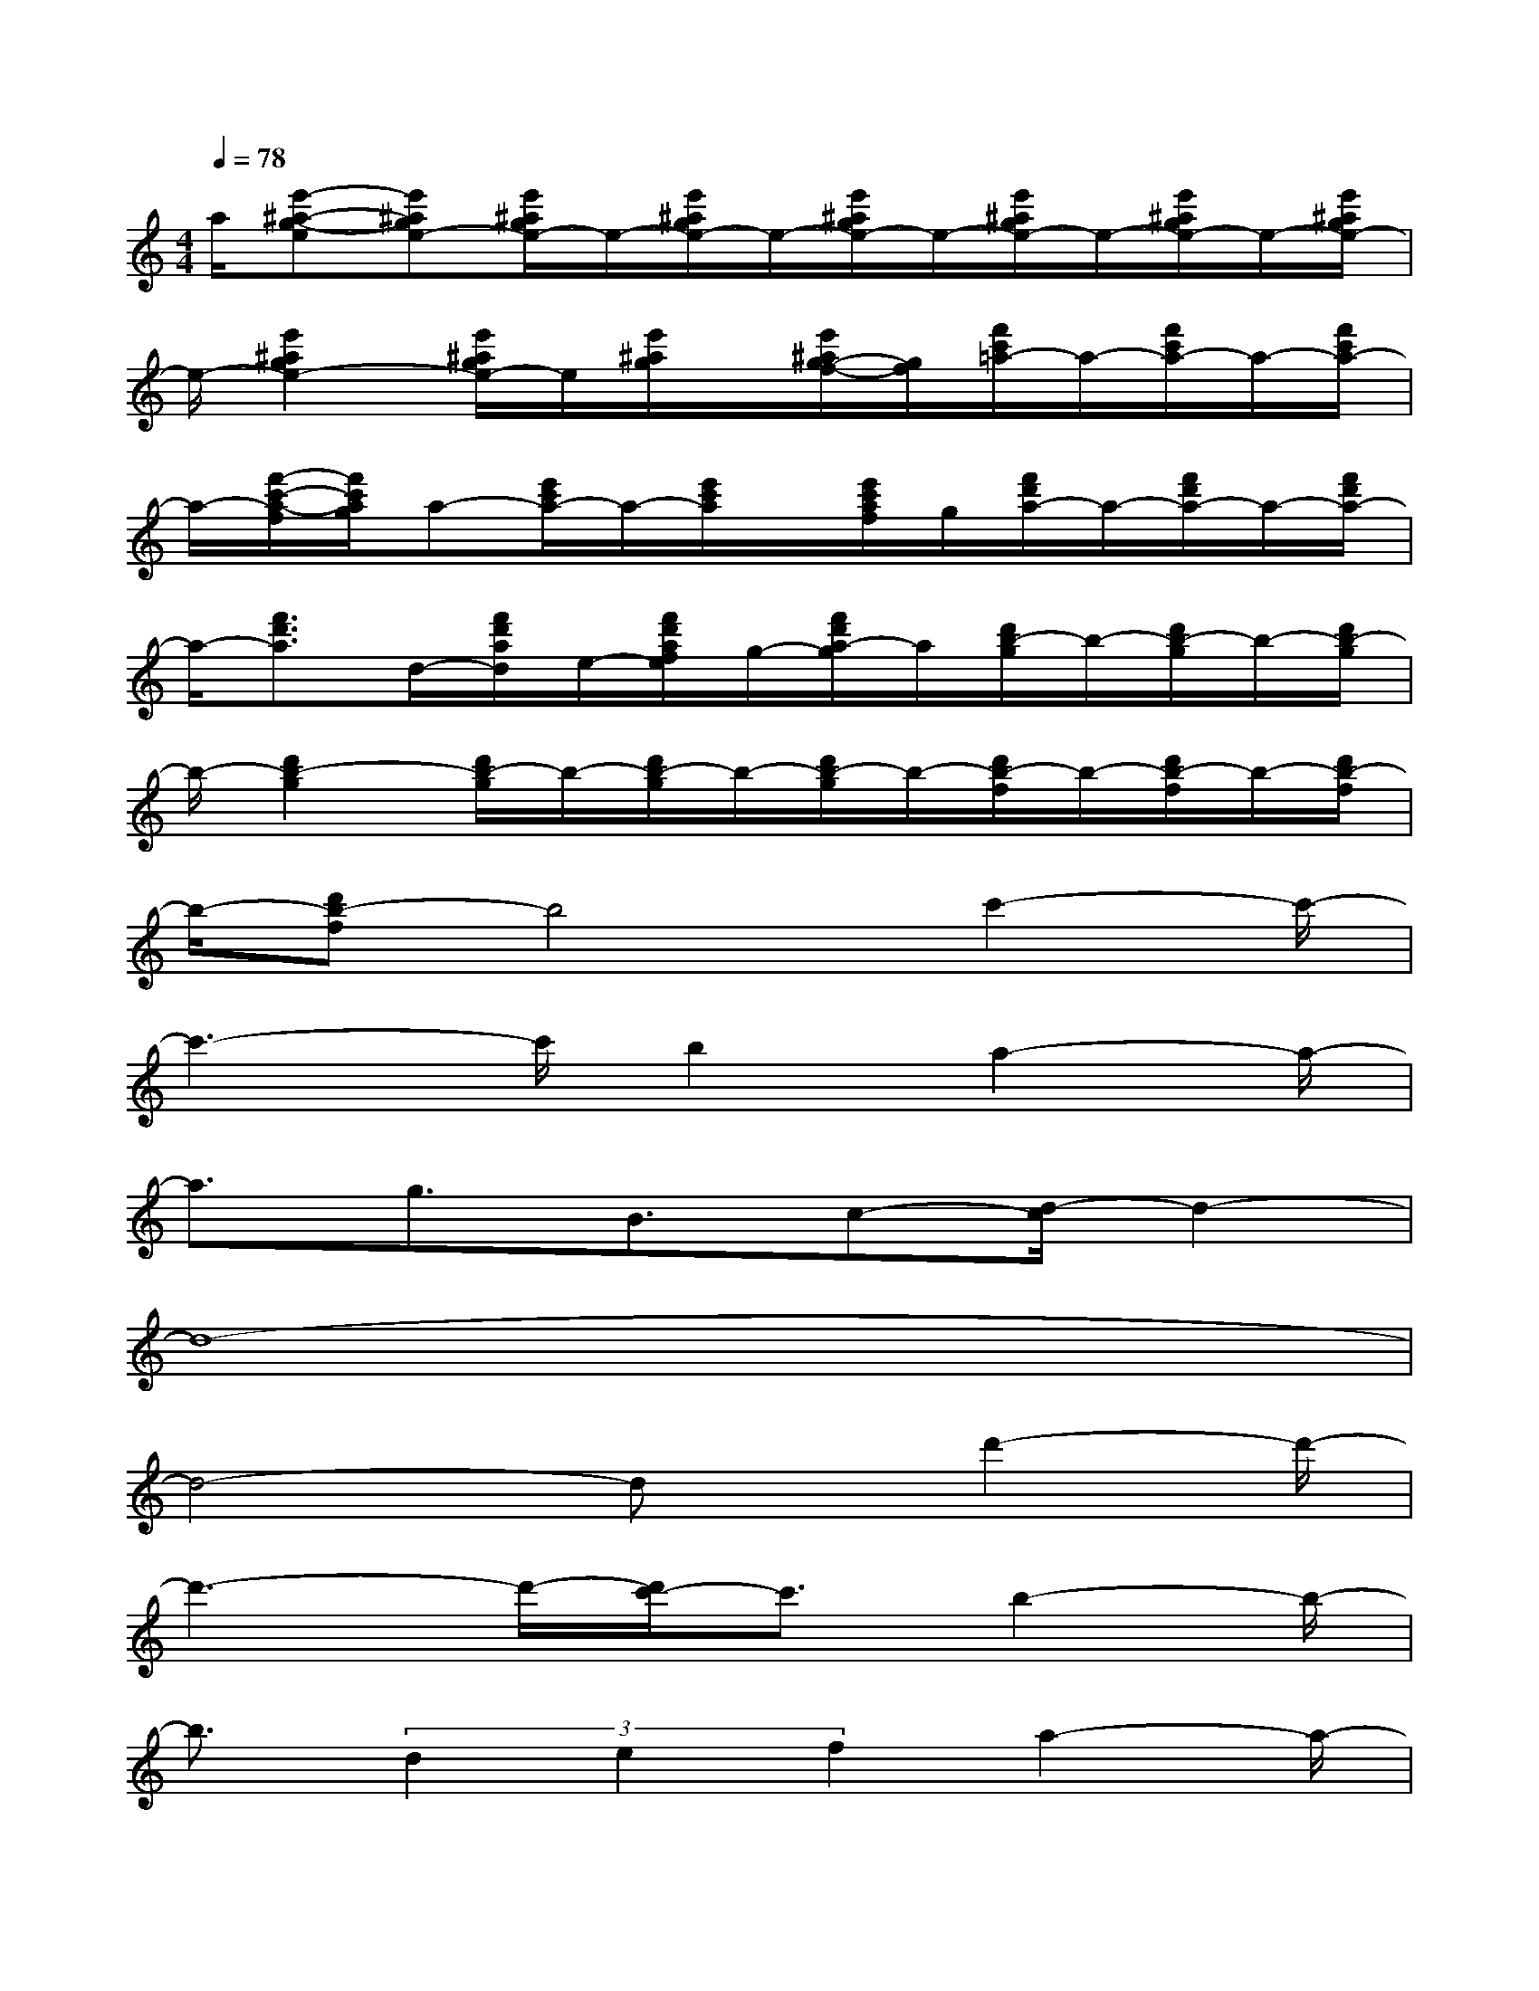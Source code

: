 X:1
T:
M:4/4
L:1/8
Q:1/4=78
K:C%0sharps
V:1
a/2[e'-^a-g-e][e'^age-][e'/2^a/2g/2e/2-]e/2-[e'/2^a/2g/2e/2-]e/2-[e'/2^a/2g/2e/2-]e/2-[e'/2^a/2g/2e/2-]e/2-[e'/2^a/2g/2e/2-]e/2-[e'/2^a/2g/2e/2-]|
e/2-[e'2^a2g2e2-][e'/2^a/2g/2e/2-]e/2[e'/2^a/2g/2]x/2[e'/2^a/2g/2-f/2-][g/2f/2][f'/2c'/2=a/2-]a/2-[f'/2c'/2a/2-]a/2-[f'/2c'/2a/2-]|
a/2-[f'/2-c'/2-a/2-f/2][f'/2c'/2a/2g/2]a-[e'/2c'/2a/2-]a/2-[e'/2c'/2a/2]x/2[e'/2c'/2a/2f/2]g/2[f'/2d'/2a/2-]a/2-[f'/2d'/2a/2-]a/2-[f'/2d'/2a/2-]|
a/2-[f'3/2d'3/2a3/2]d/2-[f'/2d'/2a/2d/2]e/2-[f'/2d'/2a/2f/2e/2]g/2-[f'/2d'/2a/2-g/2]a/2[d'/2b/2-g/2]b/2-[d'/2b/2-g/2]b/2-[d'/2b/2-g/2]|
b/2-[d'2b2-g2][d'/2b/2-g/2]b/2-[d'/2b/2-g/2]b/2-[d'/2b/2-g/2]b/2-[d'/2b/2-f/2]b/2-[d'/2b/2-f/2]b/2-[d'/2b/2-f/2]|
b/2-[d'b-f]b4c'2-c'/2-|
c'3-c'/2b2a2-a/2-|
a3/2g3/2B3/2c-[d/2-c/2]d2-|
d8-|
d4-dx/2d'2-d'/2-|
d'3-d'/2-[d'/2c'/2-]c'3/2b2-b/2-|
b3/2(3d2e2f2a2-a/2-|
a/2gg6-g/2-|
g4-g3/2c'2-c'/2-|
c'4-c'/2bc'2-c'/2-|
c'4-c'/2b/2c'/2d'2-d'/2-
